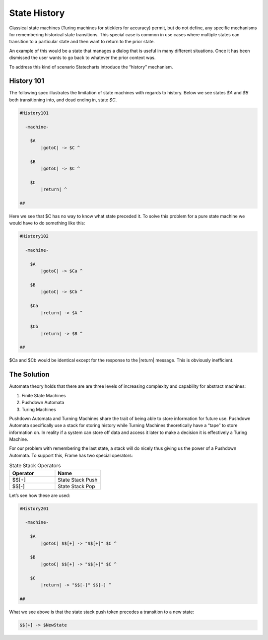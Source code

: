 =============
State History
=============

Classical state machines (Turing machines for sticklers for accuracy)
permit, but do not define, any specific mechanisms for remembering historical
state transitions. This special case is common in use cases
where multiple states can transition to a particular state and then want
to return to the prior state.

An example of this would be a state that
manages a dialog that is useful in many different situations. Once it has
been dismissed the user wants to go back to whatever the prior context was.

To address this kind of scenario Statecharts introduce the “history” mechanism.


History 101
-----------

The following spec illustrates the limitation of state machines with regards
to history. Below we see states `$A` and `$B` both transitioning into, and
dead ending in, state `$C`.

.. code-block::

    #History101

      -machine-

        $A
            |gotoC| -> $C ^

        $B
            |gotoC| -> $C ^

        $C
            |return| ^

    ##

.. image:: ../images/intermediate_frame/history101.png

Here we see that $C has no way to know what state preceded it. To solve this
problem for a pure state machine we would have to do something like this:

.. code-block::

    #History102

      -machine-

        $A
            |gotoC| -> $Ca ^

        $B
            |gotoC| -> $Cb ^

        $Ca
            |return| -> $A ^

        $Cb
            |return| -> $B ^

    ##


.. image:: ../images/intermediate_frame/history102.png

$Ca and $Cb would be identical except for the response to the |return| message.
This is obviously inefficient.

The Solution
------------

Automata theory holds that there are are three levels of increasing complexity
and capability for abstract machines:

#. Finite State Machines
#. Pushdown Automata
#. Turing Machines

Pushdown Automata and Turning Machines share the trait of being able to store
information for future use. Pushdown Automata specifically use a stack for
storing history while Turning Machines theoretically have a “tape” to store
information on. In reality if a system can store off data and access it later
to make a decision it is effectively a Turing Machine.

For our problem with remembering the last state, a stack will do nicely thus
giving us the power of a Pushdown Automata. To support this, Frame has two
special operators:

.. list-table:: State Stack Operators
    :widths: 25 25
    :header-rows: 1

    * - Operator
      - Name
    * - $$[+]
      - State Stack Push
    * - $$[-]
      - State Stack Pop

Let’s see how these are used:

.. code-block::

    #History201

      -machine-

        $A
            |gotoC| $$[+] -> "$$[+]" $C ^

        $B
            |gotoC| $$[+] -> "$$[+]" $C ^

        $C
            |return| -> "$$[-]" $$[-] ^

    ##

.. image:: ../images/intermediate_frame/history201.png

What we see above is that the state stack push token precedes a transition to a
new state:

.. code-block::

    $$[+] -> $NewState
